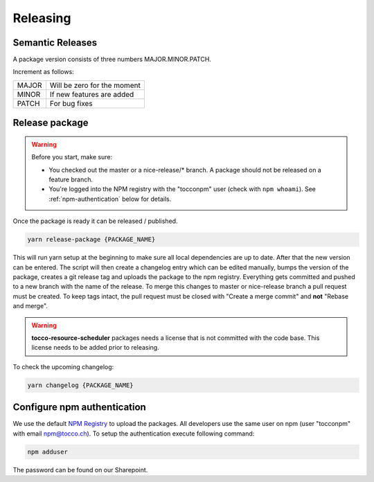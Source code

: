 .. _releasing-script:

Releasing
==========

Semantic Releases
-----------------
A package version consists of three numbers MAJOR.MINOR.PATCH.

Increment as follows:

====== ============================
MAJOR  Will be zero for the moment
MINOR  If new features are added
PATCH  For bug fixes
====== ============================


Release package
---------------
.. warning::

  Before you start, make sure:

  - You checked out the master or a nice-release/* branch. A package should not be released on a feature branch.
  - You're logged into the NPM registry with the "tocconpm" user (check with ``npm whoami``).
    See :ref:`npm-authentication` below for details.

Once the package is ready it can be released / published.

.. code-block:: console

  yarn release-package {PACKAGE_NAME}

This will run yarn setup at the beginning to make sure all local dependencies are up to date.
After that the new version can be entered. The script will then create a changelog entry which can be edited manually,
bumps the version of the package, creates a git release tag and uploads the package to the npm registry.
Everything gets committed and pushed to a new branch with the name of the release. To merge this changes to master or nice-release branch a pull request must be created.
To keep tags intact, the pull request must be closed with "Create a merge commit" and **not** "Rebase and merge". 

.. warning::

  **tocco-resource-scheduler** packages needs a license that is not committed with the code base. This license needs to be
  added prior to releasing.


To check the upcoming changelog:

.. code-block:: console

  yarn changelog {PACKAGE_NAME}

.. _npm-authentication:

Configure npm authentication
------------------------------
We use the default `NPM Registry`_ to upload the packages. All developers use the same user on npm (user "tocconpm" with
email npm@tocco.ch). To setup the authentication execute following command:

.. code-block:: console

  npm adduser

The password can be found on our Sharepoint.

.. _NPM Registry: https://www.npmjs.com/
